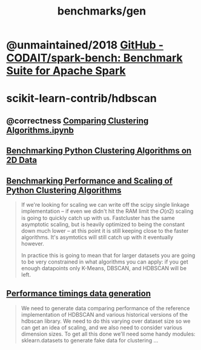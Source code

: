 #+TITLE: benchmarks/gen

* @unmaintained/2018 [[https://github.com/CODAIT/spark-bench][GitHub - CODAIT/spark-bench: Benchmark Suite for Apache Spark]]

* scikit-learn-contrib/hdbscan
** @correctness [[https://github.com/scikit-learn-contrib/hdbscan/blob/master/notebooks/Comparing%20Clustering%20Algorithms.ipynb][Comparing Clustering Algorithms.ipynb]]

** [[https://colab.research.google.com/github/scikit-learn-contrib/hdbscan/blob/master/notebooks/Benchmarking%20scalability%20of%20clustering%20implementations%202D%20v0.7.ipynb][Benchmarking Python Clustering Algorithms on 2D Data]]

** [[https://colab.research.google.com/github/scikit-learn-contrib/hdbscan/blob/master/notebooks/Benchmarking%20scalability%20of%20clustering%20implementations-v0.7.ipynb][Benchmarking Performance and Scaling of Python Clustering Algorithms]]
#+ATTR_HTML: :width 316
[[file:gen.org_imgs/20220116_203308_hugZ1c.png]]
#+ATTR_HTML: :width 326
[[file:gen.org_imgs/20220116_203758_NFtRLH.png]]

#+begin_quote
If we're looking for scaling we can write off the scipy single linkage implementation -- if even we didn't hit the RAM limit the  𝑂(𝑛2)  scaling is going to quickly catch up with us. Fastcluster has the same asymptotic scaling, but is heavily optimized to being the constant down much lower -- at this point it is still keeping close to the faster algorithms. It's asymtotics will still catch up with it eventually however.

In practice this is going to mean that for larger datasets you are going to be very constrained in what algorithms you can apply: if you get enough datapoints only K-Means, DBSCAN, and HDBSCAN will be left.
#+end_quote


** [[https://colab.research.google.com/github/scikit-learn-contrib/hdbscan/blob/master/notebooks/Performance%20data%20generation%20.ipynb][Performance timings data generation]]
#+begin_quote
We need to generate data comparing performance of the reference implementation of HDBSCAN and various historical versions of the hdbscan library. We need to do this varying over dataset size so we can get an idea of scaling, and we also need to consider various dimension sizes. To get all this done we'll need some handy modules: sklearn.datasets to generate fake data for clustering ...
#+end_quote
